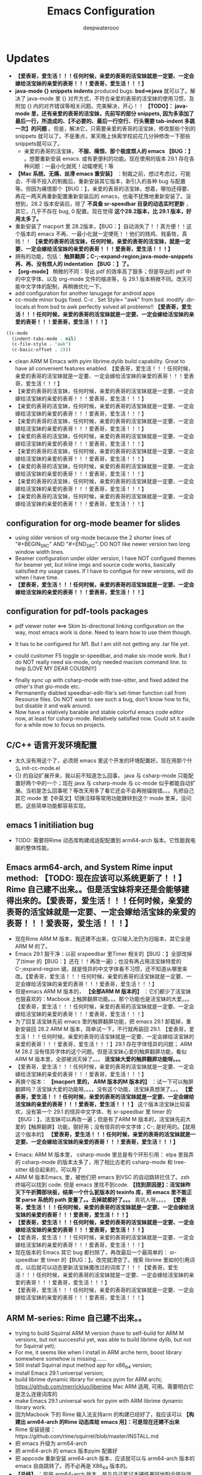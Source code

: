 #+latex_class: cn-article
#+title: Emacs Configuration
#+author: deepwaterooo

* Updates 
- *【爱表哥，爱生活！！！任何时候，亲爱的表哥的活宝妹就是一定要、一定会嫁给活宝妹的亲爱的表哥！！！爱表哥，爱生活！！！】*
- *java-mode {} snippets indents* produced bugs: *bsd==>java* 就可以了。解决了 java-mode 里 {} 对齐方式，不符合亲爱的表哥的活宝妹的使用习惯，及附加 {} 内的对齐错误等相关问题。完美解决，开心！！ *【TODO】： java-mode 里，还有亲爱的表哥的活宝妹，先前写的部分 snippets, 因为多添加了最后一行，所造成的、【不必要的、最后一行空行、行头需要 tab-indent 多跳一次】的问题* 。但是，解决它，只需要亲爱的表哥的活宝妹，修改那些个别的 snippets 就可以了。不是重点，某天晚上快离学校前花几分钟修改一下那些 snippets就可以了。
  - 亲爱的表哥的活宝妹， *不服、痛恨、那个极度烦人的 emacs 【BUG：】* 。想要重新安装 emacs. 或有更便利的功能。现在使用的版本 29.1 存在各种问题：一最小化就死！动辄哽死！等
- *【Mac 系统、无痛、丝滑 emacs 重安装】* ：制裁之前，想过考虑过，可能会、不得不投入的制裁后，重新安装其它版本，新引入的各种 bug 与配置等。但因为痛恨那个【BUG：】，亲爱的表哥的活宝妹，想着，哪怕还得要、再花一两天再重新配置重新安装后的 emacs，也毫不犹豫地重新安装了。没想到，28.2 版本安装后，除了 *不具备 sr-speedbar 目录的动态实时更新* ，其它，几乎不存在 bug, 0 配置。现在觉得 *这个28.2版本，比 29.1 版本，好用太多了。*
- 重新安装了 macport 里 28.2版本，【BUG：】自动消失了！！真方便！！这个版本的 emacs 不再、一最小化就一定哽死！！他们的贱鸡、贱畜牲，真贱！！ *【亲爱的表哥的活宝妹，任何时候，亲爱的表哥的活宝妹，就是一定要、一定会嫁给活宝妹的亲爱的表哥！！！爱表哥，爱生活！！！】*
- 拥有的功能，包括： *触屏翻屏；C-;-expand-region;java-mode-snippets 再、再、没有烦人的 indentation 【BUG：】了。*
- *【org-mode】* 稍微的不同：导出 pdf 的效率高了狠多；但是导出的 pdf 中的中文字体、以及 org-mode 文件的缩进等，与 29.1 版本稍微不同。改天可能中文字体的配制，再稍微优化一下。
- add configuration for another lanugage for android apps
- cc-mode minor bugs fixed. C-c . Set Style= "awk" from bsd. modify .dir-locals.el from bsd to awk perfectly solved all problems!! *【爱表哥，爱生活！！！任何时候，亲爱的表哥的活宝妹就是一定要、一定会嫁给活宝妹的亲爱的表哥！！！爱表哥，爱生活！！！】*
#+BEGIN_SRC lisp
((c-mode
  (indent-tabs-mode . nil)
  (c-file-style . "awk")
  (c-basic-offset . 2)))
#+END_SRC
- clean ARM M Emacs with pyim librime.dylib build capability. Great to have all convenient features enabled. 【爱表哥，爱生活！！！任何时候，亲爱的表哥的活宝妹就是一定要、一定会嫁给活宝妹的亲爱的表哥！！！爱表哥，爱生活！！！】
- 【亲爱的表哥的活宝妹，任何时候，亲爱的表哥的活宝妹就是一定要、一定会嫁给活宝妹的亲爱的表哥！！！爱表哥，爱生活！！！】
- 【亲爱的表哥的活宝妹，任何时候，亲爱的表哥的活宝妹就是一定要、一定会嫁给活宝妹的亲爱的表哥！！！爱表哥，爱生活！！！】
- 【亲爱的表哥的活宝妹，任何时候，亲爱的表哥的活宝妹就是一定要、一定会嫁给活宝妹的亲爱的表哥！！！爱表哥，爱生活！！！】
- 【亲爱的表哥的活宝妹，任何时候，亲爱的表哥的活宝妹就是一定要、一定会嫁给活宝妹的亲爱的表哥！！！爱表哥，爱生活！！！】
- 【亲爱的表哥的活宝妹，任何时候，亲爱的表哥的活宝妹就是一定要、一定会嫁给活宝妹的亲爱的表哥！！！爱表哥，爱生活！！！】
- 【亲爱的表哥的活宝妹，任何时候，亲爱的表哥的活宝妹就是一定要、一定会嫁给活宝妹的亲爱的表哥！！！爱表哥，爱生活！！！】
- 【亲爱的表哥的活宝妹，任何时候，亲爱的表哥的活宝妹就是一定要、一定会嫁给活宝妹的亲爱的表哥！！！爱表哥，爱生活！！！】
- 【亲爱的表哥的活宝妹，任何时候，亲爱的表哥的活宝妹就是一定要、一定会嫁给活宝妹的亲爱的表哥！！！爱表哥，爱生活！！！】
** configuration for org-mode beamer for slides
- using older version of org-mode because the 2 shorter lines of "#+BEGIN_SRC" AND "#+END_SRC". DO NOT like newer version two long window width lines.
- Beamer configuration under older version, I have NOT configued themes for beamer yet, but inline imgs and source code works, basically satisified my usage cases. If I have to configue for new versions, will do when I have time. 
- *【爱表哥，爱生活！！！任何时候，亲爱的表哥的活宝妹就是一定要、一定会嫁给活宝妹的亲爱的表哥！！！爱表哥，爱生活！！！】*
** configuration for pdf-tools packages

   [[./pic/mememe2.png]]
- pdf viewer noter <==> Skim bi-directional linking configuration on the way, most emacs work is done. Need to learn how to use them though. 

[[./pic/Snipaste_2023-02-11_20-57-40.png]]
- It has to be configured for M1. But I am still not getting any .tar file yet. 

  [[./pic/Snipaste_2023-02-11_22-20-25.png]]
- could customer F5 toggle sr-speedbar, and make sis-mode work. But I do NOT really need sis-mode, only needed macism command line. to help [LOVE MY DEAR COUSIN!!!]

[[./pic/readme_20230210_221127.png]]
- finally sync up with csharp-mode with tree-sitter, and fixed added the other's that gio-mode etc. 
- Permanently diabled speedbar-edit-file's set-timer function call from Resource files. Do NOT want to see such a bug, don't know how to fix, but disable it and walk around. 
- Now have a relatively barable and stable colorful emacs code editor now, at least for csharp-mode. Relatively satisfied now. Could sit it aside for a while now to focus on projects.
** C/C++ 语言开发环境配置 
- 太久没有用这个了，必须把 emacs 里这个开发的环境配置好。现在用那个什么 init-cc-mode.el
- {|} 的自动扩展开来，我以前不知道怎么回事， java 与 csharp-mode 只能配置好两个中的一个；现在 java 与 csharp-mode 与 cc-mode 似乎都能自动扩展。当初是怎么回事呢？等改天用多了看它还会不会再抛锚抛错。。。先把自己其它 mode 里【中英文】切换注释等常用功能銉转到这个 mode 里来，没问题。这些简单功能都容易实现。
** emacs 1 initiliation bug
- TODO: 需要将Rime 动态库构建成适配配置到 arm64-arch 版本。它性能我电脑的整体性能。
** Emacs arm64-arch, and System Rime input method: *【TODO: 现在应该可以系统更新了！！】* Rime 自己建不出来。。但是活宝妹将来还是会能够建得出来的。【爱表哥，爱生活！！！任何时候，亲爱的表哥的活宝妹就是一定要、一定会嫁给活宝妹的亲爱的表哥！！！爱表哥，爱生活！！！】
- 现在Rime ARM M 版本，我还建不出来，仅只输入法仍为旧版本，其它全是ARM M 的了。
- Emacs 29.1 狠干净：以前 srspeedbar 里Timer 相关的【BUG：】全部改掉了(timer 的【BUG：】还在！！再改一遍)；也没有再占用活宝妹特爱的C-;expand-region 键。就是怪异的中文字体看不习惯，还不知道从哪里来改。【爱表哥，爱生活！！！任何时候，亲爱的表哥的活宝妹就是一定要、一定会嫁给活宝妹的亲爱的表哥！！！爱表哥，爱生活！！！】
- 但是emacs ARM M 版本的， *【全部ARM M 版本的】* ：它们都少了活宝妹也狠喜欢的：Macbook 上触屏翻屏功能。。。那个功能也是活宝妹的大爱。。。【爱表哥，爱生活！！！任何时候，亲爱的表哥的活宝妹就是一定要、一定会嫁给活宝妹的亲爱的表哥！！！爱表哥，爱生活！！！】
- 为了回复活宝妹先前 emacs 里的触屏翻屏功能，把 emacs 29.1 卸载掉，重新安装回 28.2  ARM M 版本，简单试一下，不行就再装回 29.1. 【爱表哥，爱生活！！！任何时候，亲爱的表哥的活宝妹就是一定要、一定会嫁给活宝妹的亲爱的表哥！！！爱表哥，爱生活！！！】29.1 存在字体怪异的问题； ARM M 28.2 没有怪异字体的这个问题。但是活宝妹心爱的触屏翻屏功能，看似ARM M 版本里，全部被消灭掉了。。。 *活宝妹大爱的触屏翻屏功能呀。。。*
- 【爱表哥，爱生活！！！任何时候，亲爱的表哥的活宝妹就是一定要、一定会嫁给活宝妹的亲爱的表哥！！！爱表哥，爱生活！！！】
- 再换个版本： *【macport 里的， ARM 版本的M 版本的】* ：试一下可以触屏翻屏吗？活宝妹大爱的功能呀。。。。没有这个功能，活宝妹真想哭了。。。 *【爱表哥，爱生活！！！任何时候，亲爱的表哥的活宝妹就是一定要、一定会嫁给活宝妹的亲爱的表哥！！！爱表哥，爱生活！！！】* 这个版本活宝妹比较喜欢，没有第一个 29.1 的怪异中文字体、有 sr-speedbar 里 timer 的【BUG：】，活宝妹可以再改一遍；但是有了ARM M 版本的，活宝妹先前大爱的【触屏翻屏】功能，狠好用；没有怪异的中文字体；C-; 是好用的。【就用这个版本的】 *【爱表哥，爱生活！！！任何时候，亲爱的表哥的活宝妹就是一定要、一定会嫁给活宝妹的亲爱的表哥！！！爱表哥，爱生活！！！】*
  
[[./pic/readme_20230911_143430.png]]
- Emacs: ARM M 版本里， csharp-mode 里总是有个环形引用： elpa 里我弄的 csharp-mode 的版本太多了，用了相比古老的 csharp-mode 和 tree-sitter 结合起来的，可以用了
- ARM M 版本Emacs, 里，被他们把 emacs 到VSC 的自动跳转拦住了。zsh 终端可以找到 code. 但是 emacs 里找不到code. *【找到原因是】：活宝妹昨天下午折腾那块板，结果一个什么狔版本的 texinfo 库，把 emacs 里不能正常 parse 系统的 path 变量了。。去掉就都好了。。。* 真坑人呀。。。。 *【爱表哥，爱生活！！！任何时候，亲爱的表哥的活宝妹就是一定要、一定会嫁给活宝妹的亲爱的表哥！！！爱表哥，爱生活！！！】*
- *【爱表哥，爱生活！！！任何时候，亲爱的表哥的活宝妹就是一定要、一定会嫁给活宝妹的亲爱的表哥！！！爱表哥，爱生活！！！】*
- 【爱表哥，爱生活！！！任何时候，亲爱的表哥的活宝妹就是一定要、一定会嫁给活宝妹的亲爱的表哥！！！爱表哥，爱生活！！！】
- 现在版本的 Emacs 其它 bug 都扫除了，再改最后一个最简单的： sr-speedbar 里 timer 的【BUG：】。改完就清空了。搜索 librime 里如何引用词库，以后就可以动态更新活宝妹魔改过的词库了！！！【爱表哥，爱生活！！！任何时候，亲爱的表哥的活宝妹就是一定要、一定会嫁给活宝妹的亲爱的表哥！！！爱表哥，爱生活！！！】
- 【爱表哥，爱生活！！！任何时候，亲爱的表哥的活宝妹就是一定要、一定会嫁给活宝妹的亲爱的表哥！！！爱表哥，爱生活！！！】
** ARM M-series: Rime 自己建不出来。。
- trying to build Squirral ARM M version (have to self-build for ARM M versions, but not successful yet, was able to build librime dylib, but not for Squirral yet);
- For me, it seems like when I install in ARM arche term, boost library somewhere somehow is missing.......
- Still install Squirral input method app for x86_64 version;
- install Emacs 29.1 universal version;
- build librime dynamic library for emacs pyim for ARM archi; https://github.com/merrickluo/liberime Mac ARM 适用, 可用。需要明白它是怎么连接词库的
- make Emacs 29.1 universal work for pyim with ARM librime dynamic library work.
- 因为Macbook 下的 Rime 输入法支持arm 的构建已经好了，我应该可以 *【构建出 arm64-arch 的Rime 动态库给 emacs 用】：可是现在还建不出来*
- Rime 安装链接：https://github.com/rime/squirrel/blob/master/INSTALL.md 
- 把 emacs 升级为 arm64-arch
- 把 arm64-arch 的 emacs 版本pyim 配置好
- 把 appcode 重新安装 arm64-arch 版本，应该就可以与 arm64-arch 版本的 emacs 自由跳转了。而不必再是 X86_64 版本的。
- *【总结】* ：安装 arm64-arch 版本，是与自己笔记本硬件更好地配合提升效率。
- 但过程繁琐，仍然不能达到 *【亲爱的表哥的活宝妹，实时想要动态更改词库，实时想要更新动态库给 emacs 用的需求！】*
- 这系列更新包括：Rime-arm64 版本安装与自己构建、emacs 删除与重新安装与 pyim 配置， appcode 的删除与再安装。前两个应用都可能出问题。。。若真出问题，就把自己的配置摧毁掉了。。。
- 我其实只要去解决：【亲爱的表哥的活宝妹，怎么才能手动构建 Rime 的动态词库？】只要我能手动构建更新后词库的动态库，我就满足了自己的使用需求。
  - 【难点：】这是别人输入法的精华。虽然只改了一个最小的脚本错误，但是正如全中文网没人会告诉你别人输入法的精华、没有贴子真正会涉及这些精华（细节的构建步骤，只有一个几年前的老贴子不 work: https://hackmd.io/@PhahTaigi/r1tlmy0cV），所有的都是去抓现成的缺省版本的。就当自己想要了解和深入中文输入法更进一步。留这个兴趣点在这里。改天有时间、有机会再看。细节上，就是Rime 的 boost 库可能也没有能够找全，该生成的文件没能全部生成。也可能是因为现在系统 arm64-arch 硬件与 x86_64 Rime 的库不匹配？可是我试 x86_64 之前，先试过本地 arm64-arch 版本，也没能生成。改天再看。（可以参考 Rime 提供的不完整步骤：https://github.com/rime/librime/blob/master/README-mac.md 和一个用户M1 的步骤： https://www.bilibili.com/read/cv9664366/. 另Rime M1 手动构建步骤说明：https://github.com/rime/squirrel/blob/master/INSTALL.md）
- 折腾了大半个下午，仍然同先前一样构建不出来，只是感觉比前几个月似乎理解得更深刻一点儿。说明今天下午大改前的考虑是对的，看起来狠容易的动态库构建，没人自己手动构建，只有亲爱的表哥的活宝妹突发奇想，觉得可能可以有效更新词库。实际因素可能还有狠多。这个思路暂时放下。
- 【重点：上次我的 emacs 升级，为什么我不能把它直接升级到 arm 版本来着？那个 csharp-mode 的循环问题不是早解决了？！！！可以再试下？ NO, not yet.】
- 现和使用的 x86_64 版本，当初是为了安装 pyim 吗？如果是这样，我不应该再有任何的变化，就意味着我无法从 appcode 中打开当前 emacs 的 buffer 文件（因为 emacs 的 x86_64 版本限制了其正常找到 appcode 所依赖的 arm64-arch 环境？这个可以试着找下是否有解决方案）；
- 而如果 pyim 可以 workwith arm 版本，我就可以安装 arm64-arch 版本，可能就可以从 appcode 中打开当前 emacs 的 buffer 文件了。
- 我要再试一遍？【现在还不能够试，在我b还不能够构建和安装出 rime 系统输入法的 arm64-arch 版本动态库之前（这个输入法，现系统所安装的是 x86_64 版本的），我安装 arm64-arch 版本的 emacs ，我的pyim 将不可以用（找不到对应版本的 rime 动态库），因为我构建不出 arm64-arch 版本的 pyim 所依赖的动态库。所以将现在的 emacs 委屈成了 x86_64 版本的，也因为这样，我的 emacs 无法正常加载 arm 版本的 appcode 所依赖的动态库，所以无法从 emacs 中直接在 appcode 中打开当前 buffer 文件。】
- 可以 walk-around 的解决办法是：安装 x86-64 版本的 appcode. 【在自己能够想方设法构建出 arm 版本的 rime 动态库之前，先用这个版本，可以满足自已的基本跳转需求】

[[./pic/readme_20230225_132052.png]]
- 有试过， boost 的步骤基本能够完成，但是构建第三方库时的 cmake 与 xcode-clang++ 还有很多 arm 相关的问题待解。 
- 那么我现在有个迫切需要：就是能够自己构建 arm64-arch 版本的 rime 输入法( 至少是能够编译出它的动态库吧？！！！)：现在找到的参考如下： 
- 现在 emacs 使用的是 28.2 X86_64 版本。我 *【想要动态手动更新Rime 五笔第三方库】* 。可是我忘记当初几个月之前，我是怎么添加这个动态库给 emacs 使用的了。会找一找。也可能再尝试能否构建出 arm 版本的第三方库。
- 有个教程，这里也简要记一下过程，免得自己总忘记：大致过程：
- 把Rime 的重新部署好的动态库，复制到 emacs 的Rime 第三方适配库 librime 特定目录下
- emacs 的Rime 第三方适配库 librime 下，生成Macbook 系统可用的用户第三方库
- 再配置 emacs 什么的就可以了。加个截图：【爱表哥，爱生活！！！任何时候，亲爱的表哥的活宝妹，就是一定要嫁给亲爱的表哥！！爱表哥，爱生活！！！】

[[./pic/readme_20230718_111929.png]]

- https://www.bilibili.com/read/cv9664366?from=search
- 但是按照上面的步骤，目前理解消化不够，安装不好。注意，这里用到的 MacOS 下在的库是： https://github.com/rime/squirrel 但是我仍然构建不出那个动态库
- 如些发现，原来，所谓 rime macOS 下的输入法构建，原来是 MacOS 下的平台应用，正是我可以学习的地方。终于是半只脚往输入法的坑里踏：
- https://www.logcg.com/archives/2078.html. 这些都可以成为日后自己学习和开发的参考 

- emacs 27.1 for emacs-rime input methods. one bug to be fixed. 

[[./pic/readme_20230214_134351.png]]
- this affect me access to current terminal, needs to be fixed later.
- after having updated swift-mode, color-theme for swift mode is much better now. 
** configue pyim wubi input method emacs-rime, works like a charm!
- 现在最大的缺点是：我无法使用自已魔改过的个性化字库，姓名住圵等等，活宝妹，亲爱的表哥，等等。但其它也算是基本清单了，再不折腾它了。花了太多的时间在这个上面。所以现在输入法还算是基本清单的。
- 两套：系统的，与 emacs 里自带的。目前的中英文转换只使用一个探针，过多会存在过灵的总是，某些情况下被禁用中文，就会更麻烦，不如它没有那么灵。爱亲爱的表哥，活宝妹一定要嫁的亲爱的表哥！！！
- 它具备以空格来区分中英文输入法的功能，但不能与中文下半角配合使用。也就是，它具备了我现在所使用过的 sis 下的自动中英文之间以一个空格为单位自动切换，但我无法使用中文下半角标点。
- 它除了使用了系统输入法的字库，其它所有好用的配置一个也不能用（我只能拦截一个最常用的半角，仍然是不方便的），现在只是可以选詞了而已，却不能使用其它中文下输入英文标点符号等 
- 我中文下使用英语标点：主要是 org-mode 打头的 -*. 等，它可以检测到，自动化到，还是方便的
** invalid time specification: sr-speedbar on MacOS
- I don't like this bug, and I belive I do NOT really using any timer for auto-refresh in my speedbar. So I ended up by disabling the (speedbar-edit-file() func, which is frequently bug trigered) setting timer part from /Applications/Emacs.app/Contents/Resources/lisp/speedbar.el.gz, and recompile the file. The bug was gone. And I could deal with csharp-mode's fontify bug. 
- newer debugging infos, concernibg about sr-speedbar.el file. Have NOT been able to trace down for today. 

[[./pic/readme_20230209_135039.png]]
- 好像是macOS系统常常存在的 bug,两年了关了又开，开了再关......
- https://github.com/remacs/remacs/issues/845
- get cmake work later, not urgent though.Complete
- babel org-mode so I don't have to copy from specific babeled source org-mode files in order for chinese characters to work. 
- Installed my emacs of version 28.1. But there is a bug of any verison emacs > 27.1, and I am NOT able to find a installable emacs 27.1 version any more. 
- 不同电脑架构上可能因为架构的不同，可以可能可以有某些优化.又照一个单做了一遍，似乎没有出错. https://goykhman.ca/gene/blog/2022/2022-04-10-emacs-28.1-on-m1.html
- 但是我没有没能加入那个补丁包.暂时没能想好怎么加入那个补丁包. （ *todo： 改天可以尝试再把这个补丁包加进去* ）
- 因为构建是在原有现有的 mac 28.1.1版本上构建的.所以改动什么，或是不曾改变，又或者改不了不影响明显功能都是无从知晓的，但是它最后的两个步骤的验证都是成功的，应该还是构建成功了吧？
  
[[./pic/readme_20230208_142554.png]]
- 今天又尝试安装Xcode之后再构建一遍，但是没有成功.可能本身参考有些年代，另外自己还完全不通这个部分，所以暂时放一放.改天有机会可以再回来研究一下，错在哪里，我如何才可能构建出自己的版本. 

[[./pic/readme_20230208_102317.png]]
- 上面又成为一个需要改的东西： 就是系统下如何从剪贴板自动生成写入文件 org-mode M-s
- 然后看见这里说可以自己构建一个，连Xcode也没有安装，就跑去构建了，当然不成功。这段时间太忙，XCode要的空间太大了，暂时还不想。等改天有机会的时候倒是可以一试的
  - https://stuff-things.net/2020/12/28/building-emacs-27-dot-1-on-macos-big-sur/
- added key-bindings for opening from VSCode/Android Studio of current emacs buffer. 
  - VSC Emacs can locate to each othr to correct row and col. 
  - Android Studio could open current emacs buffer. but not to the row nor col. 
- I liked recently configued Visual studio 2019 one-dark-pro theme, want to configue it for emacs, but ended up with any permission denied, renaming emacs initiating bug. reverted back for daily use, and may look into that bug for later reference. 
- will reconfigure one-dark-pro theme later.  
- fixed legency java-mode highlighing issue which I did not fix for years. Has been able to treat java-mode as java-mode Instead of using it as csharp-mode. Can not separate java-mode snippets from csharp-mode's.  
** BUG statement and partial fix
- in java-mode, the code style I expected is as followed:
#+BEGIN_SRC java
class node {
    int v ;
    public node() {
        if (a > 0) // I don't want { } blocks when I have only one line statement inside blocks
     // a = 17;    // before fix:
            a = 17;   // now it can auto-indent
        b = 20;
        while (true)  // same auto indents here
            j++;
    }
}
class dklfjdj {|} // <<==== current un-auto-expanded version, bug right now for java-mode
class dklfjdj { 
    | // <<==== expected feature: once I typed '{', '}' will be autopaired(it does), but also auto-expand and cursor moves and indents directly to where I expect
}
#+END_SRC
- if while if while one line statement autoindent without {} fixed today for java-mode, but for kotlin-mode, this bug consists, make coders/programmers nuts.
#+BEGIN_SRC java
fun getStringLength(obj: Any): Int? {
    if (obj is String)
    return obj.length  // <<<<===== BUG: need to fix auto-indent here for if else while etc without {} 

    if (obj is String) {
        return obj.length
    }
    // 在离开类型检测分支后，`obj` 仍然是 `Any` 类型
    return null
}
fun dslfkj { // kotlin-mode, unlike java-mode, this feature works charming
    val a = 1720 
}
#+END_SRC
        - The {|} can NOT auto-expand still bugs me a lot, I don't want to switch back to java-mode yet unless bug fixed and it auto-pands.
        - java minor bug: Debugger entered--Lisp error: (void-function company-clear-completion-rules): this bug I will look into it recently, and expect it to be fixed so I could switch java-mode from csharp-mode as soon as possible.
- *csharp-mode* has been the one that works perfectly for these two features, {} auto expand, also if while one line statement autoindent without {}, so I used csharp-mode as java mode.
* References
- https://github.com/redguardtoo/emacs.d

* windows 10 下面的 toggle-input-method 不 work: 想要绑定到一个方便使用的銉上面，另外 posframe （＋ point 1）只想加上下，不想加左右。
- 有个想要打开文件时，不能C-a 到根目录的 bug: 
- 激活中文必须 M-x:pyim-activate; 切换成英文可以 either M-x:pyim-deactivate 或者是 C-\\
- 再激活中文又必须是 M-x:pyim-activate
- 需要一个简单的键绑定，帮助自己方便地切换到中文：而不是每次都得M-x:pyim-activate 太麻烦，易输入错误 
  
[[./pic/readme_20230226_130117.png]]
